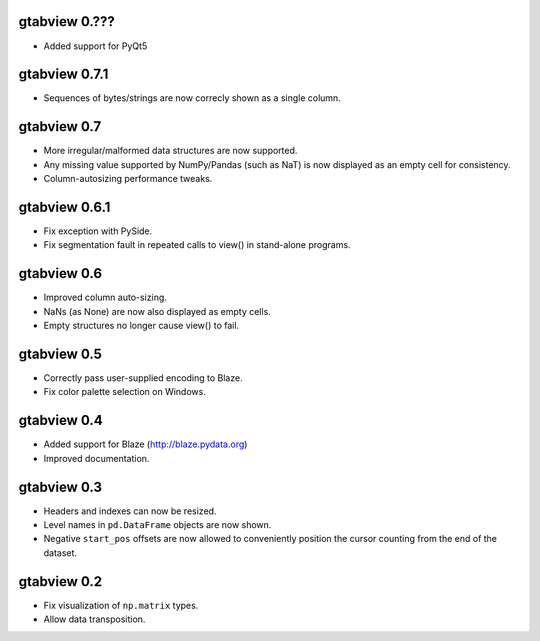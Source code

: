 gtabview 0.???
--------------

* Added support for PyQt5


gtabview 0.7.1
--------------

* Sequences of bytes/strings are now correcly shown as a single column.


gtabview 0.7
------------

* More irregular/malformed data structures are now supported.
* Any missing value supported by NumPy/Pandas (such as NaT) is now displayed as
  an empty cell for consistency.
* Column-autosizing performance tweaks.


gtabview 0.6.1
--------------

* Fix exception with PySide.
* Fix segmentation fault in repeated calls to view() in stand-alone programs.


gtabview 0.6
------------

* Improved column auto-sizing.
* NaNs (as None) are now also displayed as empty cells.
* Empty structures no longer cause view() to fail.


gtabview 0.5
------------

* Correctly pass user-supplied encoding to Blaze.
* Fix color palette selection on Windows.


gtabview 0.4
------------

* Added support for Blaze (http://blaze.pydata.org)
* Improved documentation.


gtabview 0.3
------------

* Headers and indexes can now be resized.
* Level names in ``pd.DataFrame`` objects are now shown.
* Negative ``start_pos`` offsets are now allowed to conveniently position the
  cursor counting from the end of the dataset.


gtabview 0.2
------------

* Fix visualization of ``np.matrix`` types.
* Allow data transposition.
